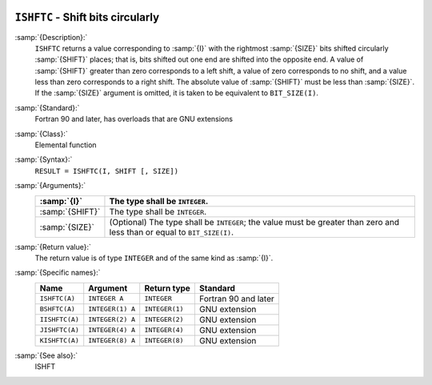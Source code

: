   .. _ishftc:

``ISHFTC`` - Shift bits circularly
**********************************

.. index:: ISHFTC

.. index:: BSHFTC

.. index:: IISHFTC

.. index:: JISHFTC

.. index:: KISHFTC

.. index:: bits, shift circular

:samp:`{Description}:`
  ``ISHFTC`` returns a value corresponding to :samp:`{I}` with the
  rightmost :samp:`{SIZE}` bits shifted circularly :samp:`{SHIFT}` places; that
  is, bits shifted out one end are shifted into the opposite end.  A value
  of :samp:`{SHIFT}` greater than zero corresponds to a left shift, a value of
  zero corresponds to no shift, and a value less than zero corresponds to
  a right shift.  The absolute value of :samp:`{SHIFT}` must be less than
  :samp:`{SIZE}`.  If the :samp:`{SIZE}` argument is omitted, it is taken to be
  equivalent to ``BIT_SIZE(I)``.

:samp:`{Standard}:`
  Fortran 90 and later, has overloads that are GNU extensions

:samp:`{Class}:`
  Elemental function

:samp:`{Syntax}:`
  ``RESULT = ISHFTC(I, SHIFT [, SIZE])``

:samp:`{Arguments}:`
  ===============  =============================================================
  :samp:`{I}`      The type shall be ``INTEGER``.
  ===============  =============================================================
  :samp:`{SHIFT}`  The type shall be ``INTEGER``.
  :samp:`{SIZE}`   (Optional) The type shall be ``INTEGER``;
                   the value must be greater than zero and less than or equal to
                   ``BIT_SIZE(I)``.
  ===============  =============================================================

:samp:`{Return value}:`
  The return value is of type ``INTEGER`` and of the same kind as
  :samp:`{I}`.

:samp:`{Specific names}:`
  ==============  ================  ==============  ====================
  Name            Argument          Return type     Standard
  ==============  ================  ==============  ====================
  ``ISHFTC(A)``   ``INTEGER A``     ``INTEGER``     Fortran 90 and later
  ``BSHFTC(A)``   ``INTEGER(1) A``  ``INTEGER(1)``  GNU extension
  ``IISHFTC(A)``  ``INTEGER(2) A``  ``INTEGER(2)``  GNU extension
  ``JISHFTC(A)``  ``INTEGER(4) A``  ``INTEGER(4)``  GNU extension
  ``KISHFTC(A)``  ``INTEGER(8) A``  ``INTEGER(8)``  GNU extension
  ==============  ================  ==============  ====================

:samp:`{See also}:`
  ISHFT

